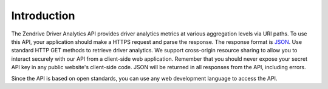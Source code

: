 Introduction
------------

The Zendrive Driver Analytics API provides driver analytics metrics at various aggregation levels via URI paths. To use this API, your application should make a HTTPS request and parse the response. The response format is `JSON <http://www.json.org/>`_. Use standard HTTP GET methods to retrieve driver analytics. We support cross-origin resource sharing to allow you to interact securely with our API from a client-side web application. Remember that you should never expose your secret API key in any public website's client-side code. JSON will be returned in all responses from the API, including errors.

Since the API is based on open standards, you can use any web development language to access the API.

